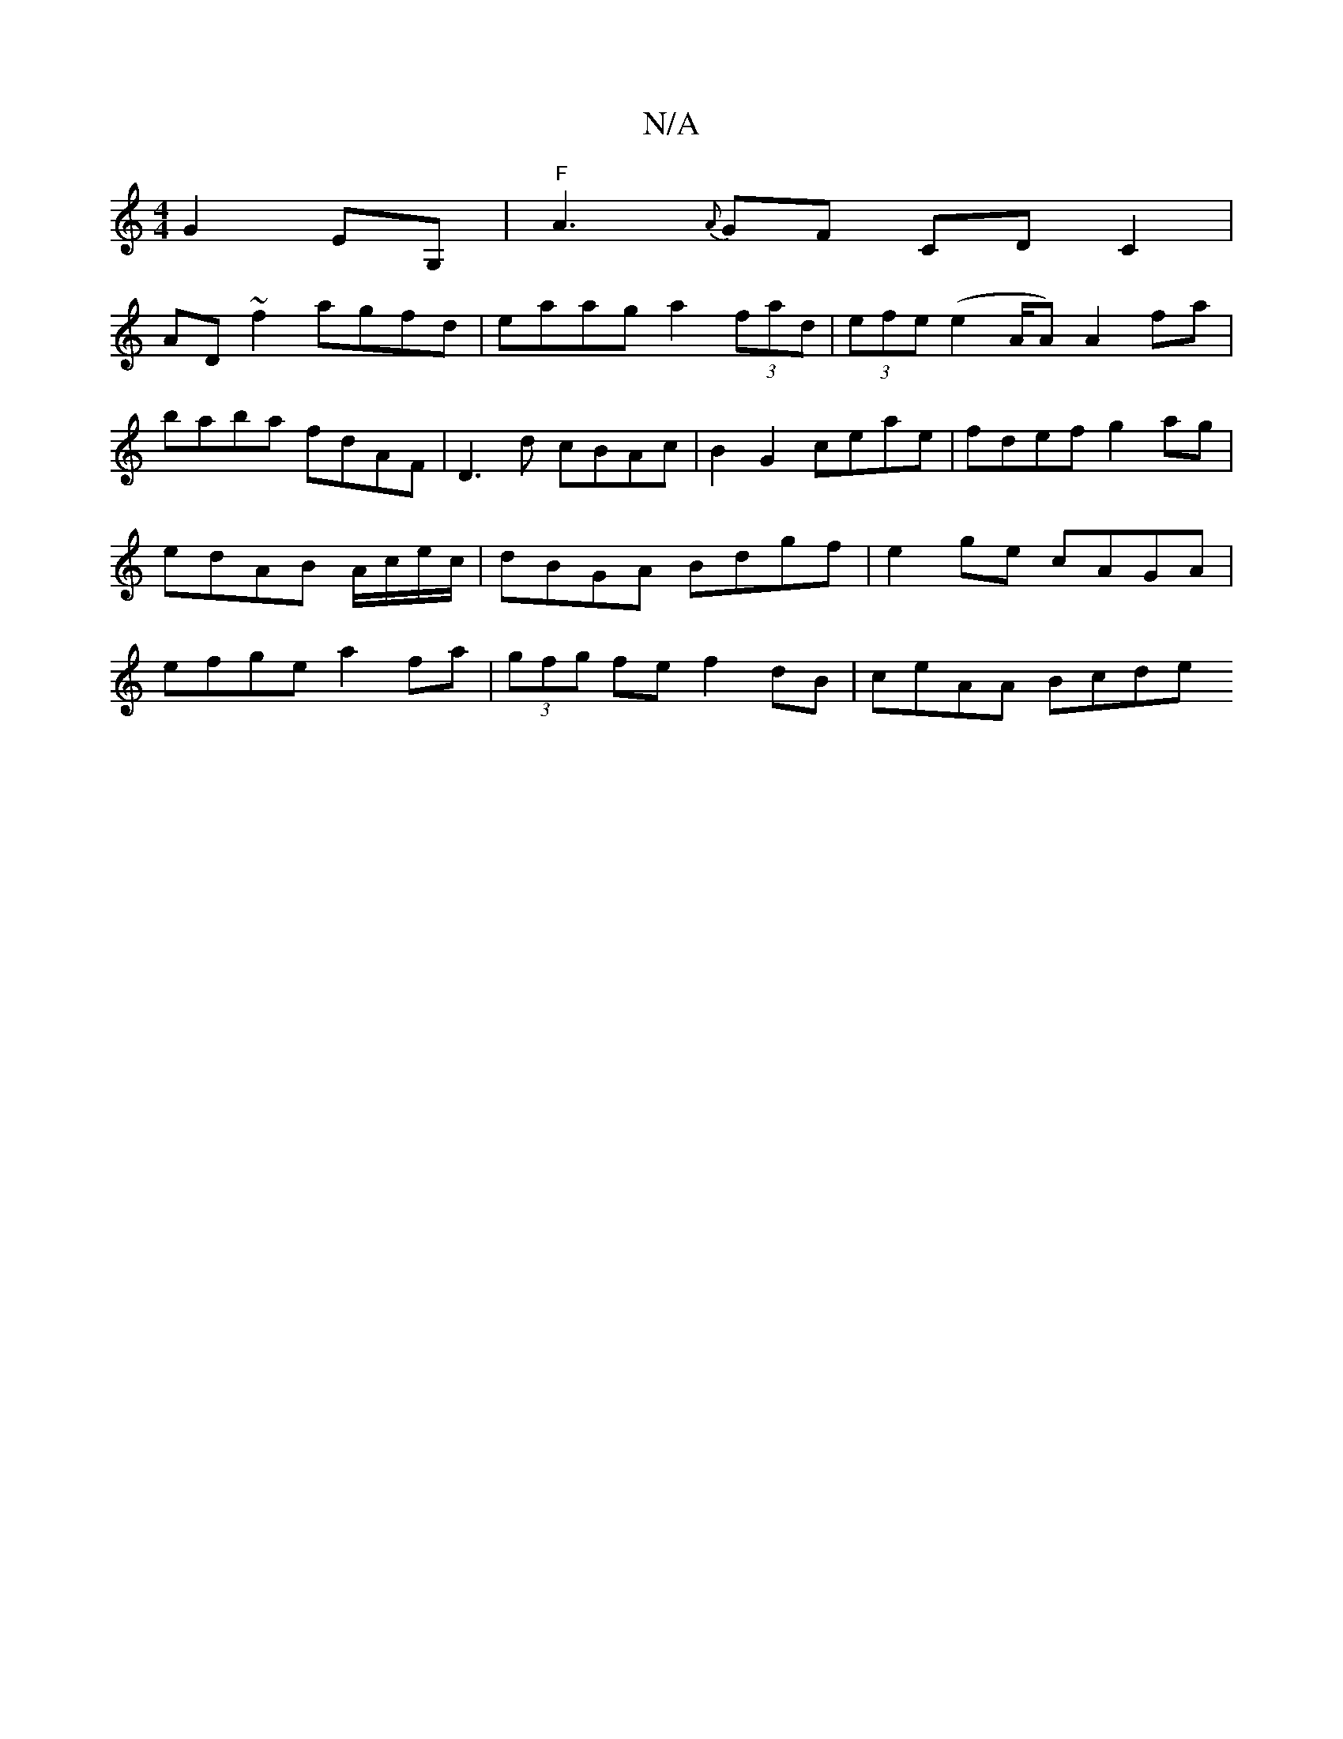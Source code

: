 X:1
T:N/A
M:4/4
R:N/A
K:Cmajor
G2EG,|"F"A3{A}GF CD C2 |
AD ~f2 agfd | eaag a2 (3fad | (3efe (e2 A/A) A2fa|baba fdAF|D3d cBAc | B2G2 ceae | fdef g2 ag | edAB A/c/e/c/ | dBGA Bdgf | e2ge cAGA | efge a2 fa | (3gfg fe f2 dB | ceAA Bcde